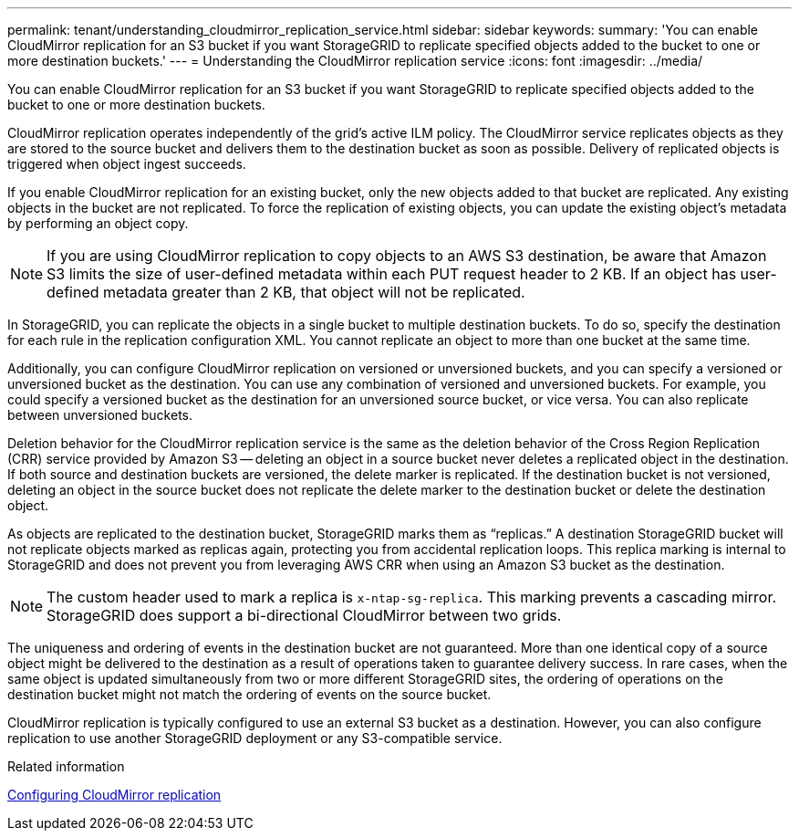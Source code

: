 ---
permalink: tenant/understanding_cloudmirror_replication_service.html
sidebar: sidebar
keywords: 
summary: 'You can enable CloudMirror replication for an S3 bucket if you want StorageGRID to replicate specified objects added to the bucket to one or more destination buckets.'
---
= Understanding the CloudMirror replication service
:icons: font
:imagesdir: ../media/

[.lead]
You can enable CloudMirror replication for an S3 bucket if you want StorageGRID to replicate specified objects added to the bucket to one or more destination buckets.

CloudMirror replication operates independently of the grid's active ILM policy. The CloudMirror service replicates objects as they are stored to the source bucket and delivers them to the destination bucket as soon as possible. Delivery of replicated objects is triggered when object ingest succeeds.

If you enable CloudMirror replication for an existing bucket, only the new objects added to that bucket are replicated. Any existing objects in the bucket are not replicated. To force the replication of existing objects, you can update the existing object's metadata by performing an object copy.

NOTE: If you are using CloudMirror replication to copy objects to an AWS S3 destination, be aware that Amazon S3 limits the size of user-defined metadata within each PUT request header to 2 KB. If an object has user-defined metadata greater than 2 KB, that object will not be replicated.

In StorageGRID, you can replicate the objects in a single bucket to multiple destination buckets. To do so, specify the destination for each rule in the replication configuration XML. You cannot replicate an object to more than one bucket at the same time.

Additionally, you can configure CloudMirror replication on versioned or unversioned buckets, and you can specify a versioned or unversioned bucket as the destination. You can use any combination of versioned and unversioned buckets. For example, you could specify a versioned bucket as the destination for an unversioned source bucket, or vice versa. You can also replicate between unversioned buckets.

Deletion behavior for the CloudMirror replication service is the same as the deletion behavior of the Cross Region Replication (CRR) service provided by Amazon S3 -- deleting an object in a source bucket never deletes a replicated object in the destination. If both source and destination buckets are versioned, the delete marker is replicated. If the destination bucket is not versioned, deleting an object in the source bucket does not replicate the delete marker to the destination bucket or delete the destination object.

As objects are replicated to the destination bucket, StorageGRID marks them as "`replicas.`" A destination StorageGRID bucket will not replicate objects marked as replicas again, protecting you from accidental replication loops. This replica marking is internal to StorageGRID and does not prevent you from leveraging AWS CRR when using an Amazon S3 bucket as the destination.

NOTE: The custom header used to mark a replica is `x-ntap-sg-replica`. This marking prevents a cascading mirror. StorageGRID does support a bi-directional CloudMirror between two grids.

The uniqueness and ordering of events in the destination bucket are not guaranteed. More than one identical copy of a source object might be delivered to the destination as a result of operations taken to guarantee delivery success. In rare cases, when the same object is updated simultaneously from two or more different StorageGRID sites, the ordering of operations on the destination bucket might not match the ordering of events on the source bucket.

CloudMirror replication is typically configured to use an external S3 bucket as a destination. However, you can also configure replication to use another StorageGRID deployment or any S3-compatible service.

.Related information

xref:configuring_cloudmirror_replication.adoc[Configuring CloudMirror replication]
